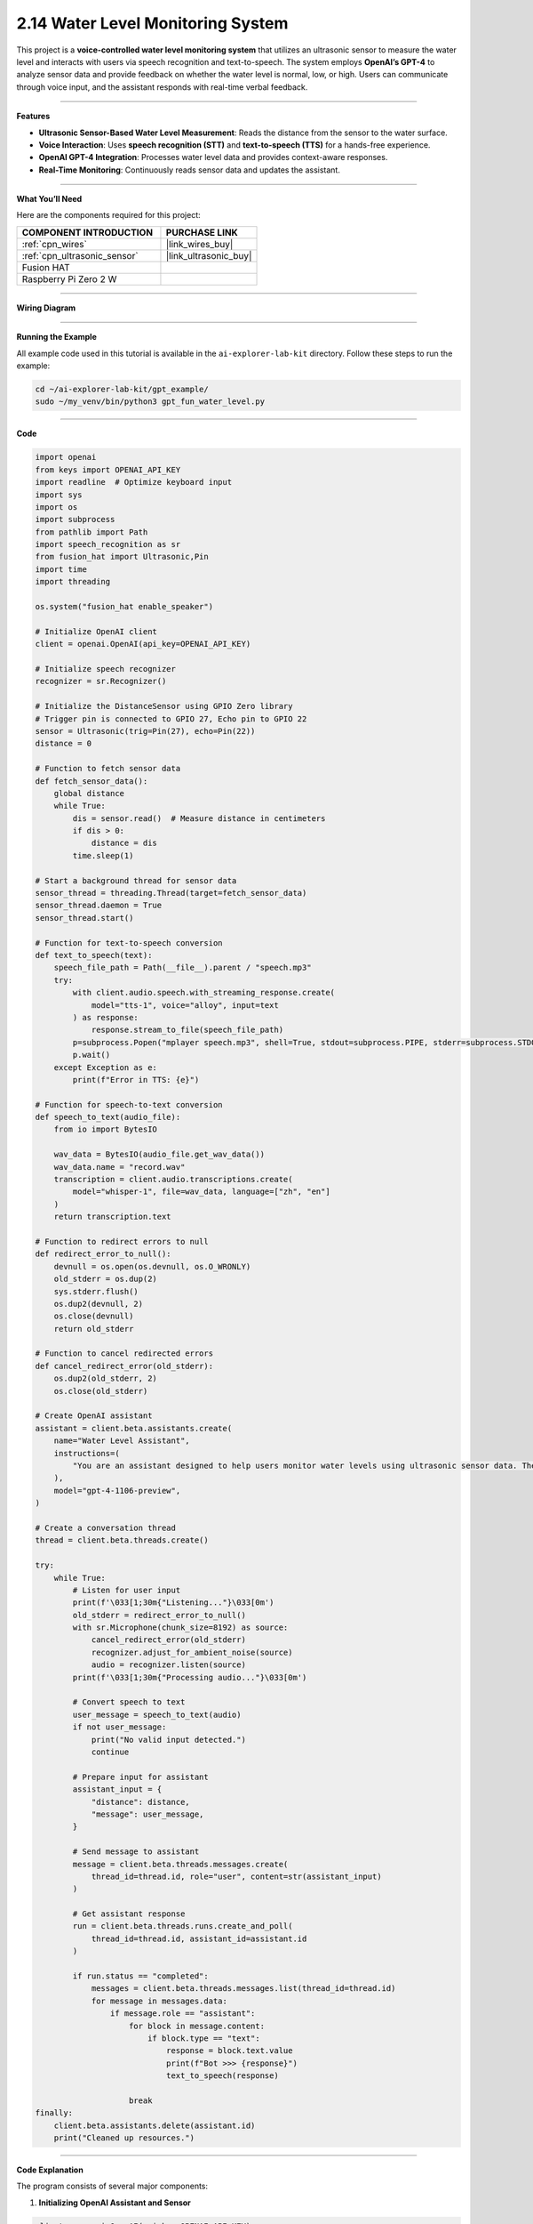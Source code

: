 2.14 Water Level Monitoring System
=======================================================

This project is a **voice-controlled water level monitoring system** that utilizes an ultrasonic sensor to measure the water level and interacts with users via speech recognition and text-to-speech. The system employs **OpenAI’s GPT-4** to analyze sensor data and provide feedback on whether the water level is normal, low, or high. Users can communicate through voice input, and the assistant responds with real-time verbal feedback.

----------------------------------------------

**Features**

- **Ultrasonic Sensor-Based Water Level Measurement**: Reads the distance from the sensor to the water surface.
- **Voice Interaction**: Uses **speech recognition (STT)** and **text-to-speech (TTS)** for a hands-free experience.
- **OpenAI GPT-4 Integration**: Processes water level data and provides context-aware responses.
- **Real-Time Monitoring**: Continuously reads sensor data and updates the assistant.

----------------------------------------------

**What You’ll Need**

Here are the components required for this project:

.. list-table::
    :widths: 30 20
    :header-rows: 1

    *   - COMPONENT INTRODUCTION
        - PURCHASE LINK

    *   - :ref:`cpn_wires`
        - |link_wires_buy|
    *   - :ref:`cpn_ultrasonic_sensor`
        - |link_ultrasonic_buy|
    *   - Fusion HAT
        - 
    *   - Raspberry Pi Zero 2 W
        -


----------------------------------------------

**Wiring Diagram**

.. image:: img/fzz/2.2.7_bb.png
   :width: 800
   :align: center


----------------------------------------------

**Running the Example**


All example code used in this tutorial is available in the ``ai-explorer-lab-kit`` directory. 
Follow these steps to run the example:


.. code-block:: shell
   
   cd ~/ai-explorer-lab-kit/gpt_example/
   sudo ~/my_venv/bin/python3 gpt_fun_water_level.py 

----------------------------------------------

**Code**


.. raw:: html

   <run></run>
   
.. code-block:: python

    import openai
    from keys import OPENAI_API_KEY
    import readline  # Optimize keyboard input
    import sys
    import os
    import subprocess
    from pathlib import Path
    import speech_recognition as sr
    from fusion_hat import Ultrasonic,Pin
    import time
    import threading

    os.system("fusion_hat enable_speaker")

    # Initialize OpenAI client
    client = openai.OpenAI(api_key=OPENAI_API_KEY)

    # Initialize speech recognizer
    recognizer = sr.Recognizer()

    # Initialize the DistanceSensor using GPIO Zero library
    # Trigger pin is connected to GPIO 27, Echo pin to GPIO 22
    sensor = Ultrasonic(trig=Pin(27), echo=Pin(22))
    distance = 0

    # Function to fetch sensor data
    def fetch_sensor_data():
        global distance
        while True:
            dis = sensor.read()  # Measure distance in centimeters
            if dis > 0:
                distance = dis
            time.sleep(1)

    # Start a background thread for sensor data
    sensor_thread = threading.Thread(target=fetch_sensor_data)
    sensor_thread.daemon = True
    sensor_thread.start()

    # Function for text-to-speech conversion
    def text_to_speech(text):
        speech_file_path = Path(__file__).parent / "speech.mp3"
        try:
            with client.audio.speech.with_streaming_response.create(
                model="tts-1", voice="alloy", input=text
            ) as response:
                response.stream_to_file(speech_file_path)
            p=subprocess.Popen("mplayer speech.mp3", shell=True, stdout=subprocess.PIPE, stderr=subprocess.STDOUT)
            p.wait()
        except Exception as e:
            print(f"Error in TTS: {e}")

    # Function for speech-to-text conversion
    def speech_to_text(audio_file):
        from io import BytesIO

        wav_data = BytesIO(audio_file.get_wav_data())
        wav_data.name = "record.wav"
        transcription = client.audio.transcriptions.create(
            model="whisper-1", file=wav_data, language=["zh", "en"]
        )
        return transcription.text

    # Function to redirect errors to null
    def redirect_error_to_null():
        devnull = os.open(os.devnull, os.O_WRONLY)
        old_stderr = os.dup(2)
        sys.stderr.flush()
        os.dup2(devnull, 2)
        os.close(devnull)
        return old_stderr

    # Function to cancel redirected errors
    def cancel_redirect_error(old_stderr):
        os.dup2(old_stderr, 2)
        os.close(old_stderr)

    # Create OpenAI assistant
    assistant = client.beta.assistants.create(
        name="Water Level Assistant",
        instructions=(
            "You are an assistant designed to help users monitor water levels using ultrasonic sensor data. The 'distance' refers to the measurement from the sensor to the surface of the water, which you will use to determine the current water level status. When a user sends you this distance along with a message, analyze the data to provide feedback on whether the water level is normal, low, or high based on preset thresholds. Offer advice or actions to take if the water levels are outside normal ranges."
        ),
        model="gpt-4-1106-preview",
    )

    # Create a conversation thread
    thread = client.beta.threads.create()

    try:
        while True:
            # Listen for user input
            print(f'\033[1;30m{"Listening..."}\033[0m')
            old_stderr = redirect_error_to_null()
            with sr.Microphone(chunk_size=8192) as source:
                cancel_redirect_error(old_stderr)
                recognizer.adjust_for_ambient_noise(source)
                audio = recognizer.listen(source)
            print(f'\033[1;30m{"Processing audio..."}\033[0m')

            # Convert speech to text
            user_message = speech_to_text(audio)
            if not user_message:
                print("No valid input detected.")
                continue

            # Prepare input for assistant
            assistant_input = {
                "distance": distance,
                "message": user_message,
            }

            # Send message to assistant
            message = client.beta.threads.messages.create(
                thread_id=thread.id, role="user", content=str(assistant_input)
            )

            # Get assistant response
            run = client.beta.threads.runs.create_and_poll(
                thread_id=thread.id, assistant_id=assistant.id
            )

            if run.status == "completed":
                messages = client.beta.threads.messages.list(thread_id=thread.id)
                for message in messages.data:
                    if message.role == "assistant":
                        for block in message.content:
                            if block.type == "text":
                                response = block.text.value
                                print(f"Bot >>> {response}")
                                text_to_speech(response)
    
                        break
    finally:
        client.beta.assistants.delete(assistant.id)
        print("Cleaned up resources.")


----------------------------------------------

**Code Explanation**

The program consists of several major components:

1. **Initializing OpenAI Assistant and Sensor**

.. code-block:: python

    client = openai.OpenAI(api_key=OPENAI_API_KEY)
    sensor = Ultrasonic(trig=Pin(27), echo=Pin(22))
    assistant = client.beta.assistants.create(
        name="Water Level Assistant",
        instructions="You are an assistant designed to help users monitor water levels...",
        model="gpt-4-1106-preview",
    )

- Initializes an OpenAI assistant with specific instructions for water level monitoring.
- Configures the ultrasonic sensor with its GPIO trigger and echo pins.

2. **Background Sensor Data Collection**

.. code-block:: python

    def fetch_sensor_data():
        global distance
        while True:
            dis = sensor.read()
            if dis > 0:
                distance = dis
            time.sleep(1)
    
    sensor_thread = threading.Thread(target=fetch_sensor_data)
    sensor_thread.daemon = True
    sensor_thread.start()

- Reads the water level distance from the ultrasonic sensor every second.
- Runs as a background thread to ensure real-time updates without blocking main execution.

3. **Speech Recognition and Processing**

.. code-block:: python

    with sr.Microphone(chunk_size=8192) as source:
        recognizer.adjust_for_ambient_noise(source)
        audio = recognizer.listen(source)
    user_message = speech_to_text(audio)

- Captures voice input using a microphone.
- Converts the speech input into text using OpenAI’s ``whisper-1`` model.
- Supports multilingual input (Chinese and English).

4. **Assistant Response Processing**

.. code-block:: python

    assistant_input = {
        "distance": distance,
        "message": user_message,
    }
    message = client.beta.threads.messages.create(
        thread_id=thread.id, role="user", content=str(assistant_input)
    )
    run = client.beta.threads.runs.create_and_poll(
        thread_id=thread.id, assistant_id=assistant.id
    )

- Sends a message containing the water level data and user query to the assistant.
- Polls for the assistant’s response and retrieves it.

5. **Text-to-Speech Conversion and Playback**

.. code-block:: python

    def text_to_speech(text):
        speech_file_path = Path(__file__).parent / "speech.mp3"
        with client.audio.speech.with_streaming_response.create(
            model="tts-1", voice="alloy", input=text
        ) as response:
            response.stream_to_file(speech_file_path)
        subprocess.Popen("mplayer speech.mp3", shell=True).wait()

- Converts the assistant's text response into an audio file.
- Uses ``mplayer`` to play the generated speech output.

6. **Error Handling for Microphone Input**

.. code-block:: python

    def redirect_error_to_null():
        devnull = os.open(os.devnull, os.O_WRONLY)
        old_stderr = os.dup(2)
        os.dup2(devnull, 2)
        os.close(devnull)
        return old_stderr
    
    def cancel_redirect_error(old_stderr):
        os.dup2(old_stderr, 2)
        os.close(old_stderr)

- Redirects microphone errors to avoid unnecessary warnings.
- Restores normal error output after capturing speech input.

7. **Graceful Cleanup on Exit**

.. code-block:: python

    finally:
        client.beta.assistants.delete(assistant.id)
        print("Cleaned up resources.")

- Deletes the OpenAI assistant instance before exiting the program.
- Ensures that allocated resources are released properly.

----------------------------------------------

**Debugging Tips**

1. **Microphone Not Capturing Input?**

   - Check ambient noise levels and adjust with ``recognizer.adjust_for_ambient_noise(source)``.

2. **Assistant Response Delayed or Missing?**

   - Ensure OpenAI API credentials are correct and internet connectivity is stable.
   - Print the ``assistant_input`` before sending it to verify correct formatting.

3. **No Audio Output?**

   - Confirm ``mplayer`` is installed (``mplayer test.mp3``).
   - Check if ``speech.mp3`` is generated in the correct directory.

4. **Sensor Not Providing Data?**

   - Ensure correct GPIO pin connections (Trigger: GPIO 27, Echo: GPIO 22).
   - Print ``sensor.read()`` values to check real-time readings.

5. **Program Freezes or Crashes?**

   - Use ``top`` or ``htop`` to check CPU usage.
   - Debug threading by printing periodic messages within ``fetch_sensor_data()``.

